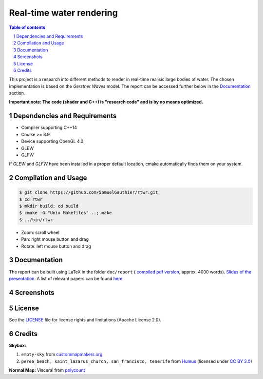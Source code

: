 =========================
Real-time water rendering
=========================

.. image:: https://img.shields.io/badge/lang-C%2B%2B-blue.svg
        :target: https://github.com/SamuelGauthier/rtwr.git

.. image:: https://img.shields.io/badge/OpenGL-4.0-brightgreen.svg
        :target: https://github.com/SamuelGauthier/rtwr.git

.. image:: https://img.shields.io/badge/glsl-4.0-green.svg
        :target: https://github.com/SamuelGauthier/rtwr.git


.. image:: /doc/report/figures/application_5.png
   :align: center
   :width: 500pt

.. sectnum::

.. contents:: Table of contents

This project is a research into different methods to render in real-time
realisic large bodies of water. The chosen implementation is based on the
*Gerstner Waves* model. The report can be accessed further below in the
`Documentation`_ section.

**Important note: The code (shader and C++) is "research code" and is by no
means optimized.**

Dependencies and Requirements
-----------------------------

- Compiler supporting C++14

- Cmake >= 3.9

- Device supporting OpenGL 4.0

- GLEW

- GLFW

If `GLEW` and `GLFW` have been installed in a proper default location, cmake
automatically finds them on your system.

Compilation and Usage
---------------------

.. code:: bash

    $ git clone https://github.com/SamuelGauthier/rtwr.git
    $ cd rtwr
    $ mkdir build; cd build
    $ cmake -G "Unix Makefiles" ..; make
    $ ../bin/rtwr

- Zoom: scroll wheel

- Pan: right mouse button and drag

- Rotate: left mouse button and drag

Documentation
-------------

The report can be built using LaTeX in the folder ``doc/report`` ( `compiled pdf
version <doc/report/project2_report.pdf>`_, approx. 4000 words). `Slides of the
presentation <doc/presentation/project2.pdf>`_. A list of relevant papers can be
found `here <doc/README.rst>`_.

Screenshots
-----------


.. image:: /doc/report/figures/application_1.png
   :width: 45%
.. image:: /doc/report/figures/application_2.png
   :width: 45%

.. image:: /doc/report/figures/application_3.png
   :width: 45%
.. image:: /doc/report/figures/application_4.png
   :width: 45%

License
-------

See the `LICENSE <./LICENSE>`_ file for license rights and limitations
(Apache License 2.0).


Credits
-------

**Skybox:**

1. ``empty-sky`` from `custommapmakers.org
   <http://custommapmakers.org/skyboxes.php>`_
2. ``perea_beach, saint_lazarus_church, san_francisco, tenerife`` from `Humus
   <http://www.humus.name/index.php?page=Textures>`_ (licensed under `CC BY 3.0
   <https://creativecommons.org/licenses/by/3.0/>`_)

**Normal Map:** Visceral from `polycount <https://goo.gl/MnzXUd>`_
